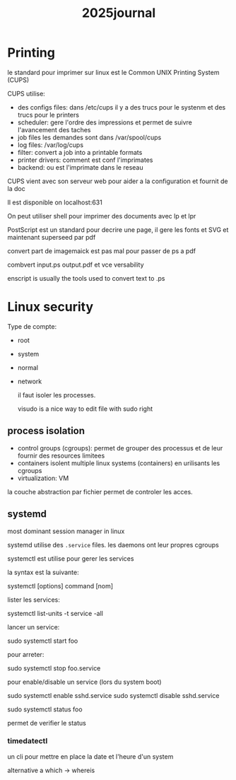#+title: 2025journal


* Printing

le standard pour imprimer sur linux est le Common UNIX Printing System (CUPS)


CUPS utilise:

- des configs files: dans /etc/cups il y a des trucs pour le systenm et des trucs pour le printers
- scheduler: gere l'ordre des impressions et permet de suivre l'avancement des taches
- job files les demandes sont dans /var/spool/cups
- log files: /var/log/cups
- filter: convert a job into a printable formats
- printer drivers: comment est conf l'imprimates
- backend: ou est l'imprimate dans le reseau


CUPS vient avec son serveur web pour aider a la configuration et fournit de la doc

Il est disponible on localhost:631


On peut utiliser shell pour imprimer des documents avec lp et lpr

PostScript est un standard pour decrire une page, il gere les fonts et SVG et maintenant superseed par pdf

convert part de imagemaick est pas mal pour passer de ps a pdf

combvert input.ps output.pdf et vce versability

enscript is usually the tools used to convert text to .ps

* Linux security

Type de compte:
- root
- system
- normal
- network

  il faut isoler les processes.

  visudo is a nice way to edit file with sudo right

** process isolation

- control groups (cgroups): permet de grouper des processus et de leur fournir des resources limitees
- containers isolent multiple linux systems (containers) en urilisants les cgroups
- virtualization: VM


la couche abstraction par fichier permet de controler les acces.

** systemd

most dominant session manager in linux

systemd utilise des ~.service~ files. les daemons ont leur propres cgroups

systemctl est utilise pour gerer les services

la syntax est la suivante:

systemctl [options] command [nom]

lister les services:

systemctl list-units -t service -all

lancer un service:

sudo systemctl start foo

pour arreter:

sudo systemctl stop foo.service


pour enable/disable un service (lors du system boot)

sudo systemctl enable sshd.service
sudo systemctl disable sshd.service

sudo systemctl status foo

permet de verifier le status

*** timedatectl

un cli pour mettre en place la date et l'heure d'un system

alternative a which -> whereis
